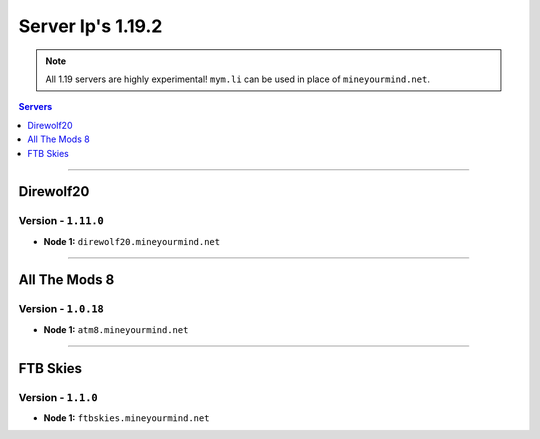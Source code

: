 ==================
Server Ip's 1.19.2
==================
.. note::  All 1.19 servers are highly experimental! ``mym.li`` can be used in place of ``mineyourmind.net``.
.. contents:: Servers
  :depth: 1
  :local:

----

Direwolf20
^^^^^^^^^^
Version - ``1.11.0``
---------------------

* **Node 1:** ``direwolf20.mineyourmind.net``

----

All The Mods 8
^^^^^^^^^^^^^^
Version - ``1.0.18``
---------------------

* **Node 1:** ``atm8.mineyourmind.net``

----

FTB Skies
^^^^^^^^^
Version - ``1.1.0``
--------------------

* **Node 1:** ``ftbskies.mineyourmind.net``
